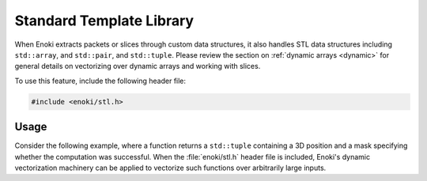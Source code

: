 .. cpp:namespace:: enoki

Standard Template Library
=========================

When Enoki extracts packets or slices through custom data structures, it also
handles STL data structures including ``std::array``,  and ``std::pair``,  and
``std::tuple``. Please review the section on :ref:`dynamic arrays <dynamic>`
for general details on vectorizing over dynamic arrays and working with slices.

To use this feature, include the following header file:

.. code-block:: cpp

    #include <enoki/stl.h>

Usage
-----

Consider the following example, where a function returns a ``std::tuple``
containing a 3D position and a mask specifying whether the computation was
successful. When the :file:`enoki/stl.h` header file is included, Enoki's
dynamic vectorization machinery can be applied to vectorize such functions over
arbitrarily large inputs.

.. code-block:: cpp
    :emphasize-lines: 2,3,4,5,6,30,36

    /// Return value of 'my_function'
    template <typename T>
    using Return = std::tuple<
        Array<T, 3>,
        mask_t<T>
    >;

    template <typename T> Return<T> my_function(T theta, T phi) {
        /* Turn spherical -> cartesian coordinates */
        Array<T, 3> pos(
            sin(theta) * cos(phi),
            sin(theta) * sin(phi),
            cos(theta)
        );

        /* Only points on the top hemisphere are 'valid' */
        return std::make_pair(pos, pos.z() > 0);
    }

    /// Packet of floats
    using FloatP  = Packet<float>;

    /// Arbitrarily large sequence of floats
    using FloatX  = DynamicArray<FloatP>;

    /// Tuple containing a packet of results
    using ReturnP = Return<FloatP>;

    /// Tuple containing dynamic arrays with arbitrarily many results
    using ReturnX = Return<FloatX>;

    int main(int argc, char *argv[]) {
        FloatX theta = linspace<FloatX>(-10.f, 10.f, 10);
        FloatX phi = linspace<FloatX>(0.f, 60.f, 10);

        ReturnX result = vectorize(my_function<FloatP>, theta, phi);

        /* Prints:
            [[0.544021, 0, -0.839072],
             [-0.924676, -0.373065, 0.0761302],
             [0.478888, 0.461548, 0.746753],
             [0.0777672, 0.173978, -0.981674],
             [-0.0330365, -0.895583, 0.443666],
             [-0.304446, 0.842896, 0.443666],
             [0.127097, -0.141995, -0.981674],
             [0.596782, -0.293616, 0.746753],
             [-0.994388, 0.0734624, 0.0761293],
             [0.518133, 0.165823, -0.839072]]
        */

        std::cout << std::get<0>(result) << std::endl;

        /* Prints:
            [0, 0, 0, 0, 0, 1, 1, 1, 1, 1]
        */
        std::cout << std::get<1>(result) << std::endl;
    }
